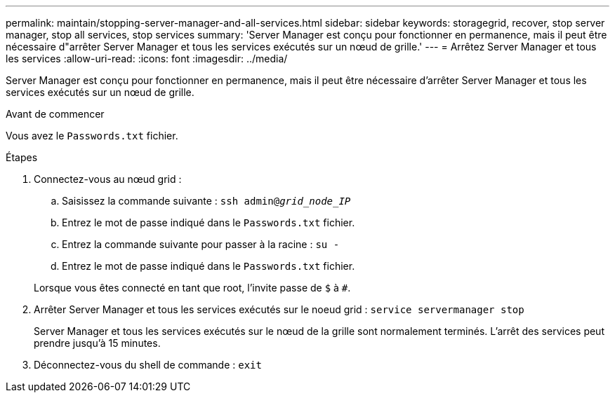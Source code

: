 ---
permalink: maintain/stopping-server-manager-and-all-services.html 
sidebar: sidebar 
keywords: storagegrid, recover, stop server manager, stop all services, stop services 
summary: 'Server Manager est conçu pour fonctionner en permanence, mais il peut être nécessaire d"arrêter Server Manager et tous les services exécutés sur un nœud de grille.' 
---
= Arrêtez Server Manager et tous les services
:allow-uri-read: 
:icons: font
:imagesdir: ../media/


[role="lead"]
Server Manager est conçu pour fonctionner en permanence, mais il peut être nécessaire d'arrêter Server Manager et tous les services exécutés sur un nœud de grille.

.Avant de commencer
Vous avez le `Passwords.txt` fichier.

.Étapes
. Connectez-vous au nœud grid :
+
.. Saisissez la commande suivante : `ssh admin@_grid_node_IP_`
.. Entrez le mot de passe indiqué dans le `Passwords.txt` fichier.
.. Entrez la commande suivante pour passer à la racine : `su -`
.. Entrez le mot de passe indiqué dans le `Passwords.txt` fichier.


+
Lorsque vous êtes connecté en tant que root, l'invite passe de `$` à `#`.

. Arrêter Server Manager et tous les services exécutés sur le noeud grid : `service servermanager stop`
+
Server Manager et tous les services exécutés sur le nœud de la grille sont normalement terminés. L'arrêt des services peut prendre jusqu'à 15 minutes.

. Déconnectez-vous du shell de commande : `exit`

